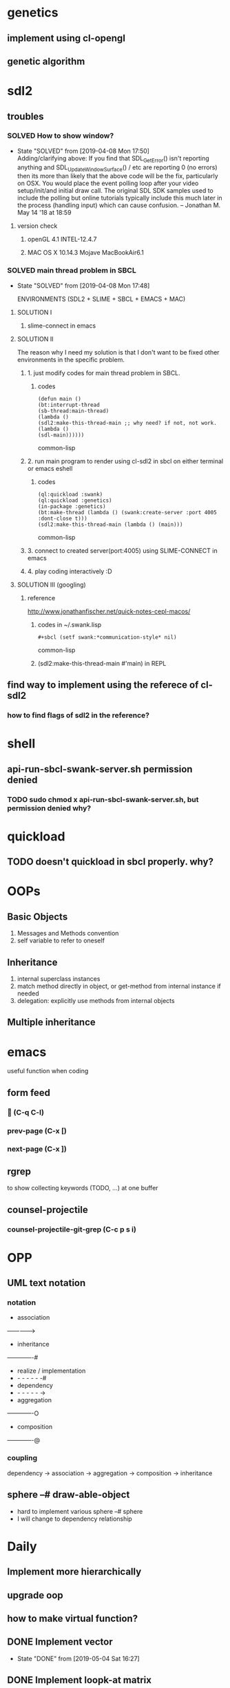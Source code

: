 #+STARTUP: hidestars
#+STARTUP: showeverything
#+TODO: TODO(t) WAIT(w@/!) | SOLVED(s@) CANCELED(c@) | DONE(d@)

* genetics

** implement using cl-opengl

** genetic algorithm

* sdl2

** troubles

*** SOLVED How to show window?

- State "SOLVED" from [2019-04-08 Mon 17:50] \\
  Adding/clarifying above: If you find that SDL_GetError() isn't
  reporting anything and SDL_UpdateWindowSurface() / etc are
  reporting 0 (no errors) then its more than likely that the above
  code will be the fix, particularly on OSX. You would place the
  event polling loop after your video setup/init/and initial draw
  call. The original SDL SDK samples used to include the polling
  but online tutorials typically include this much later in the
  process (handling input) which can cause confusion. – Jonathan
  M. May 14 '18 at 18:59
**** version check

***** openGL 4.1 INTEL-12.4.7

***** MAC OS X 10.14.3 Mojave MacBookAir6.1



*** SOLVED main thread problem in SBCL

- State "SOLVED"     from              [2019-04-08 Mon 17:48]

  ENVIRONMENTS (SDL2 + SLIME + SBCL + EMACS + MAC)

**** SOLUTION I
***** slime-connect in emacs

**** SOLUTION II


The reason why I need my solution is that I don't want to be
fixed other environments in the specific problem.

****** 1. just modify codes for main thread problem in SBCL.

******* codes
#+BEGIN_SRC common-lisp
(defun main ()
(bt:interrupt-thread
(sb-thread:main-thread)
(lambda ()
(sdl2:make-this-thread-main ;; why need? if not, not work.
(lambda ()
(sdl-main))))))
#+END_SRC common-lisp

****** 2. run main program to render using cl-sdl2 in sbcl on either terminal or emacs eshell

******* codes
#+BEGIN_SRC common-lisp
(ql:quickload :swank)
(ql:quickload :genetics)
(in-package :genetics)
(bt:make-thread (lambda () (swank:create-server :port 4005 :dont-close t)))
(sdl2:make-this-thread-main (lambda () (main)))
#+END_SRC common-lisp

****** 3. connect to created server(port:4005) using SLIME-CONNECT in emacs

****** 4. play coding interactively :D

**** SOLUTION III (googling)

***** reference
http://www.jonathanfischer.net/quick-notes-cepl-macos/

****** codes in ~/.swank.lisp
#+BEGIN_SRC common-lisp
#+sbcl (setf swank:*communication-style* nil)
#+END_SRC common-lisp

****** (sdl2:make-this-thread-main #'main) in REPL

** find way to implement using the referece of cl-sdl2

*** how to find flags of sdl2 in the reference?

* shell
** api-run-sbcl-swank-server.sh permission denied

*** TODO sudo chmod x api-run-sbcl-swank-server.sh, but permission denied why?

* quickload

** TODO doesn't quickload in sbcl properly. why?

* OOPs

** Basic Objects

1. Messages and Methods convention
2. self variable to refer to oneself

** Inheritance

1. internal superclass instances
2. match method directly in object, or get-method from internal instance if needed
3. delegation: explicitly use methods from internal objects

** Multiple inheritance

* emacs

useful function when coding

** form feed

***  (C-q C-l)

*** prev-page (C-x [)

*** next-page (C-x ])

** rgrep
to show collecting keywords (TODO, ...) at one buffer

** counsel-projectile

*** counsel-projectile-git-grep (C-c p s i)

* OPP

** UML text notation

*** notation

- association
------------->
- inheritance
-------------#
- realize / implementation
- - - - - - -#
- dependency
- - - - - - ->
- aggregation
-------------O
- composition
-------------@

*** coupling

dependency -> association -> aggregation -> composition -> inheritance

** sphere --# draw-able-object
- hard to implement various sphere --# sphere
- I will change to dependency relationship

* Daily

** Implement more hierarchically

** upgrade oop

** how to make virtual function?

** DONE Implement vector

- State "DONE"       from              [2019-05-04 Sat 16:27]

** DONE Implement loopk-at matrix

- State "DONE"       from              [2019-05-04 Sat 16:27]

** DONE Implement camera class

- State "DONE"       from              [2019-05-05 Sun 17:47]

** DONE fix bug of camera movement by mouse

- State "DONE"       from              [2019-05-07 Tue 19:24]
